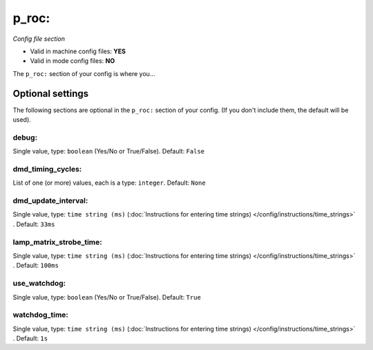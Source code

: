 p_roc:
======

*Config file section*

* Valid in machine config files: **YES**
* Valid in mode config files: **NO**

.. overview

The ``p_roc:`` section of your config is where you...

.. todo::
   Add description.


Optional settings
-----------------

The following sections are optional in the ``p_roc:`` section of your config. (If you don't include them, the default will be used).

debug:
~~~~~~
Single value, type: ``boolean`` (Yes/No or True/False). Default: ``False``

.. todo::
   Add description.

dmd_timing_cycles:
~~~~~~~~~~~~~~~~~~
List of one (or more) values, each is a type: ``integer``. Default: ``None``

.. todo::
   Add description.

dmd_update_interval:
~~~~~~~~~~~~~~~~~~~~
Single value, type: ``time string (ms)`` (:doc:`Instructions for entering time strings) </config/instructions/time_strings>` . Default: ``33ms``

.. todo::
   Add description.

lamp_matrix_strobe_time:
~~~~~~~~~~~~~~~~~~~~~~~~
Single value, type: ``time string (ms)`` (:doc:`Instructions for entering time strings) </config/instructions/time_strings>` . Default: ``100ms``

.. todo::
   Add description.

use_watchdog:
~~~~~~~~~~~~~
Single value, type: ``boolean`` (Yes/No or True/False). Default: ``True``

.. todo::
   Add description.

watchdog_time:
~~~~~~~~~~~~~~
Single value, type: ``time string (ms)`` (:doc:`Instructions for entering time strings) </config/instructions/time_strings>` . Default: ``1s``

.. todo::
   Add description.


